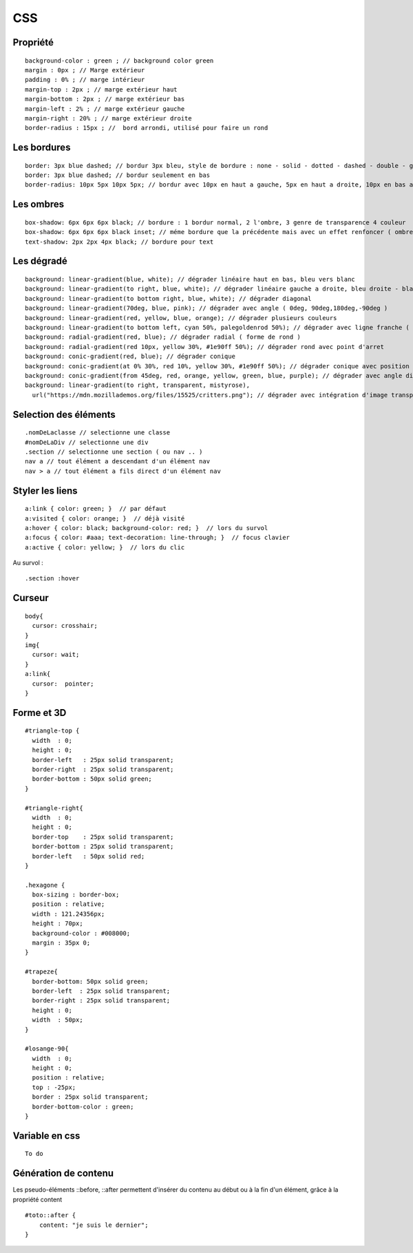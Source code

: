 .. index::
   single: CSS;

CSS
===================


Propriété
-------------------
::

    background-color : green ; // background color green
    margin : 0px ; // Marge extérieur
    padding : 0% ; // marge intérieur
    margin-top : 2px ; // marge extérieur haut
    margin-bottom : 2px ; // marge extérieur bas
    margin-left : 2% ; // marge extérieur gauche
    margin-right : 20% ; // marge extérieur droite
    border-radius : 15px ; //  bord arrondi, utilisé pour faire un rond

Les bordures
-------------------
::

    border: 3px blue dashed; // bordur 3px bleu, style de bordure : none - solid - dotted - dashed - double - groove - ridge - inset - outset
    border: 3px blue dashed; // bordur seulement en bas
    border-radius: 10px 5px 10px 5px; // bordur avec 10px en haut a gauche, 5px en haut a droite, 10px en bas a droite et 5px en bas a gauche

Les ombres
-------------------
::

    box-shadow: 6px 6px 6px black; // bordure : 1 bordur normal, 2 l'ombre, 3 genre de transparence 4 couleur
    box-shadow: 6px 6px 6px black inset; // méme bordure que la précédente mais avec un effet renfoncer ( ombre intérieur du bloc )
    text-shadow: 2px 2px 4px black; // bordure pour text

Les dégradé
-------------------
::

    background: linear-gradient(blue, white); // dégrader linéaire haut en bas, bleu vers blanc
    background: linear-gradient(to right, blue, white); // dégrader linéaire gauche a droite, bleu droite - blanc gauche
    background: linear-gradient(to bottom right, blue, white); // dégrader diagonal
    background: linear-gradient(70deg, blue, pink); // dégrader avec angle ( 0deg, 90deg,180deg,-90deg )
    background: linear-gradient(red, yellow, blue, orange); // dégrader plusieurs couleurs
    background: linear-gradient(to bottom left, cyan 50%, palegoldenrod 50%); // dégrader avec ligne franche ( deux couleur distinct )
    background: radial-gradient(red, blue); // dégrader radial ( forme de rond )
    background: radial-gradient(red 10px, yellow 30%, #1e90ff 50%); // dégrader rond avec point d'arret
    background: conic-gradient(red, blue); // dégrader conique
    background: conic-gradient(at 0% 30%, red 10%, yellow 30%, #1e90ff 50%); // dégrader conique avec position du centre
    background: conic-gradient(from 45deg, red, orange, yellow, green, blue, purple); // dégrader avec angle différent
    background: linear-gradient(to right, transparent, mistyrose),
      url("https://mdn.mozillademos.org/files/15525/critters.png"); // dégrader avec intégration d'image transparent

Selection des éléments
-------------------
::

  .nomDeLaclasse // selectionne une classe
  #nomDeLaDiv // selectionne une div
  .section // selectionne une section ( ou nav .. )
  nav a // tout élément a descendant d'un élément nav
  nav > a // tout élément a fils direct d'un élément nav

Styler les liens
-------------------
::

  a:link { color: green; }  // par défaut
  a:visited { color: orange; }  // déjà visité
  a:hover { color: black; background-color: red; }  // lors du survol
  a:focus { color: #aaa; text-decoration: line-through; }  // focus clavier
  a:active { color: yellow; }  // lors du clic

Au survol :
::

    .section :hover

Curseur
-------------------
::

  body{
    cursor: crosshair;
  }
  img{
    cursor: wait;
  }
  a:link{
    cursor:  pointer;
  }

Forme et 3D
-------------------
::

  #triangle-top {
    width  : 0;
    height : 0;
    border-left   : 25px solid transparent;
    border-right  : 25px solid transparent;
    border-bottom : 50px solid green;
  }

  #triangle-right{
    width  : 0;
    height : 0;
    border-top    : 25px solid transparent;
    border-bottom : 25px solid transparent;
    border-left   : 50px solid red;
  }

  .hexagone {
    box-sizing : border-box;
    position : relative;
    width : 121.24356px;
    height : 70px;
    background-color : #008000;
    margin : 35px 0;
  }

  #trapeze{
    border-bottom: 50px solid green;
    border-left  : 25px solid transparent;
    border-right : 25px solid transparent;
    height : 0;
    width  : 50px;
  }

  #losange-90{
    width  : 0;
    height : 0;
    position : relative;
    top : -25px;
    border : 25px solid transparent;
    border-bottom-color : green;
  }


Variable en css
-------------------
::

   To do 

Génération de contenu
-------------------

Les pseudo-éléments ::before, ::after permettent d'insérer du contenu au
début ou à la fin d'un élément, grâce à la propriété content
::

  #toto::after {
      content: "je suis le dernier";
  }
